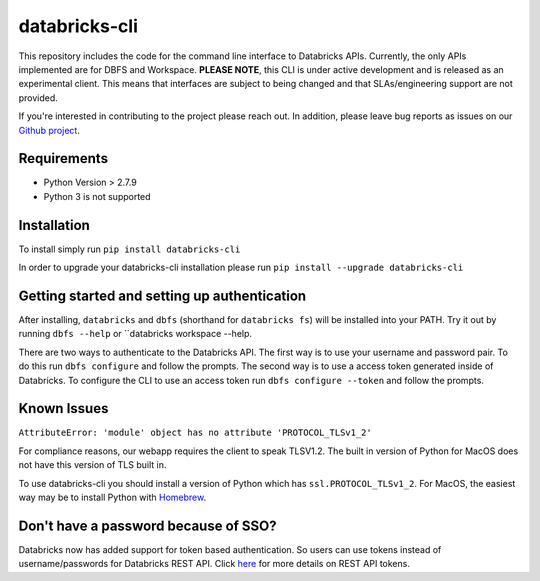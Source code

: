 databricks-cli
==============
.. image:: https://travis-ci.org/databricks/databricks-cli.svg?branch=master
   :target: https://travis-ci.org/databricks/databricks-cli
   :alt: Build Status


This repository includes the code for the command line interface to
Databricks APIs. Currently, the only APIs implemented are for DBFS and Workspace.
**PLEASE NOTE**, this CLI is under active development and is released as
an experimental client. This
means that interfaces are subject to being changed and that
SLAs/engineering support are not provided.

If you're interested in contributing to the project please reach out.
In addition, please leave bug reports as issues on our `Github project <https://github.com/databricks/databricks-cli>`_.

Requirements
------------

-  Python Version > 2.7.9
-  Python 3 is not supported

Installation
---------------

To install simply run
``pip install databricks-cli``

In order to upgrade your databricks-cli installation please run
``pip install --upgrade databricks-cli``

Getting started and setting up authentication
----------------------------------------------

After installing, ``databricks`` and ``dbfs`` (shorthand for ``databricks fs``) will be installed
into your PATH. Try it out by running ``dbfs --help`` or ``databricks workspace --help.

There are two ways to authenticate to the Databricks API. The first way
is to use your username and password pair. To do this run ``dbfs configure``
and follow the prompts. The second way is to use a access token generated inside of
Databricks. To configure the CLI to use an access token run ``dbfs configure --token``
and follow the prompts.

Known Issues
---------------
``AttributeError: 'module' object has no attribute 'PROTOCOL_TLSv1_2'``

For compliance reasons, our webapp requires the client to speak TLSV1.2. The built in
version of Python for MacOS does not have this version of TLS built in.

To use databricks-cli you should install a version of Python which has ``ssl.PROTOCOL_TLSv1_2``.
For MacOS, the easiest way may be to install Python with `Homebrew <https://brew.sh/>`_.


Don't have a password because of SSO?
-------------------------------------

Databricks now has added support for token based authentication. So users can use tokens instead of username/passwords for Databricks REST API. Click `here <https://docs.databricks.com/administration-guide/admin-settings/tokens.html#rest-api-tokens>`_ for more details on REST API tokens.
